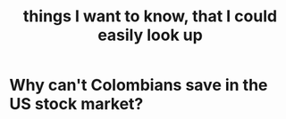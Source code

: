 :PROPERTIES:
:ID:       fea693ce-0ef6-4535-9d8d-7e150ac6480e
:END:
#+title: things I want to know, that I could easily look up
* Why can't Colombians save in the US stock market?
